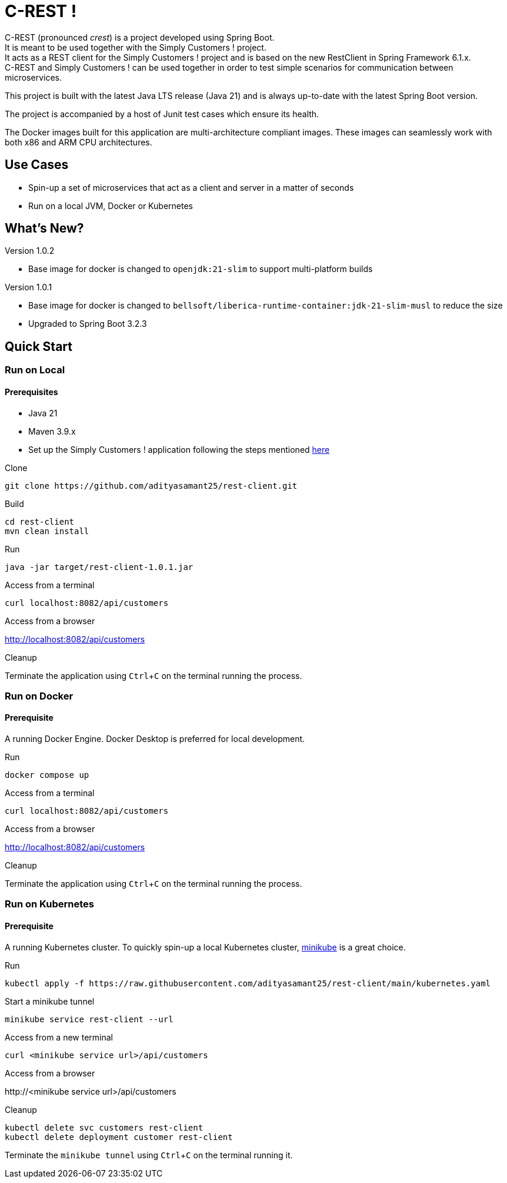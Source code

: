 = C-REST !
:experimental:

C-REST (pronounced _crest_) is a project developed using Spring Boot. +
It is meant to be used together with the Simply Customers ! project. +
It acts as a REST client for the Simply Customers ! project and is based on the new RestClient in Spring Framework 6.1.x. +
C-REST and Simply Customers ! can be used together in order to test simple scenarios for communication between microservices.

This project is built with the latest Java LTS release (Java 21) and is always up-to-date with the latest Spring Boot version.

The project is accompanied by a host of Junit test cases which ensure its health.

The Docker images built for this application are multi-architecture compliant images. These images can seamlessly work with both x86 and ARM CPU architectures.

== Use Cases

* Spin-up a set of microservices that act as a client and server in a matter of seconds
* Run on a local JVM, Docker or Kubernetes

== What's New?

Version 1.0.2

* Base image for docker is changed to `openjdk:21-slim` to support multi-platform builds

Version 1.0.1

* Base image for docker is changed to `bellsoft/liberica-runtime-container:jdk-21-slim-musl` to reduce the size
* Upgraded to Spring Boot 3.2.3

== Quick Start

=== Run on Local

==== Prerequisites
* Java 21
* Maven 3.9.x +
* Set up the Simply Customers ! application following the steps mentioned https://github.com/adityasamant25/customers?tab=readme-ov-file#run-on-local[here]

.Clone
[,console]
----
git clone https://github.com/adityasamant25/rest-client.git
----

.Build
[,console]
----
cd rest-client
mvn clean install
----

.Run
[,console]
----
java -jar target/rest-client-1.0.1.jar
----

.Access from a terminal
[,console]
----
curl localhost:8082/api/customers
----

.Access from a browser
http://localhost:8082/api/customers

.Cleanup
Terminate the application using kbd:[Ctrl+C] on the terminal running the process.

=== Run on Docker

==== Prerequisite
A running Docker Engine. Docker Desktop is preferred for local development.

.Run
[,console]
----
docker compose up
----

.Access from a terminal
[,console]
----
curl localhost:8082/api/customers
----

.Access from a browser
http://localhost:8082/api/customers

.Cleanup
Terminate the application using kbd:[Ctrl+C] on the terminal running the process.

=== Run on Kubernetes

==== Prerequisite
A running Kubernetes cluster. To quickly spin-up a local Kubernetes cluster, https://minikube.sigs.k8s.io/docs/start/[minikube] is a great choice.

.Run
[,console]
----
kubectl apply -f https://raw.githubusercontent.com/adityasamant25/rest-client/main/kubernetes.yaml
----

.Start a minikube tunnel
[,console]
----
minikube service rest-client --url
----

.Access from a new terminal
[,console]
----
curl <minikube service url>/api/customers
----

.Access from a browser
\http://<minikube service url>/api/customers

.Cleanup
[,console]
----
kubectl delete svc customers rest-client
kubectl delete deployment customer rest-client
----
Terminate the `minikube tunnel` using kbd:[Ctrl+C] on the terminal running it.